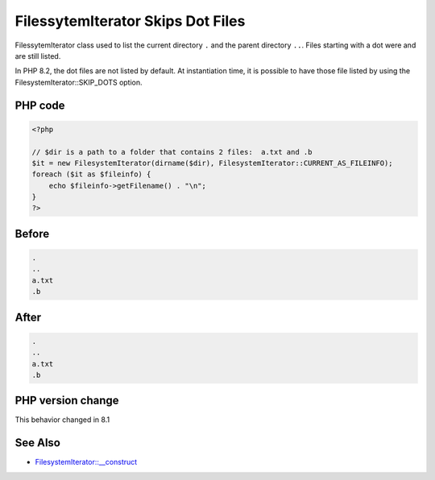 .. _`filessytemiterator-skips-dot-files`:

FilessytemIterator Skips Dot Files
==================================
.. meta::
	:description:
		FilessytemIterator Skips Dot Files: FilessytemIterator class used to list the current directory ``.
	:twitter:card: summary_large_image
	:twitter:site: @exakat
	:twitter:title: FilessytemIterator Skips Dot Files
	:twitter:description: FilessytemIterator Skips Dot Files: FilessytemIterator class used to list the current directory ``
	:twitter:creator: @exakat
	:twitter:image:src: https://php-changed-behaviors.readthedocs.io/en/latest/_static/logo.png
	:og:image: https://php-changed-behaviors.readthedocs.io/en/latest/_static/logo.png
	:og:title: FilessytemIterator Skips Dot Files
	:og:type: article
	:og:description: FilessytemIterator class used to list the current directory ``
	:og:url: https://php-tips.readthedocs.io/en/latest/tips/filessytemiteratorSkipDot.html
	:og:locale: en

FilessytemIterator class used to list the current directory ``.`` and the parent directory ``..``. Files starting with a dot were and are still listed. 



In PHP 8.2, the dot files are not listed by default. At instantiation time, it is possible to have those file listed by using the FilesystemIterator::SKIP_DOTS option.

PHP code
________
.. code-block:: php

   <?php
   
   // $dir is a path to a folder that contains 2 files:  a.txt and .b 
   $it = new FilesystemIterator(dirname($dir), FilesystemIterator::CURRENT_AS_FILEINFO);
   foreach ($it as $fileinfo) {
       echo $fileinfo->getFilename() . "\n";
   }
   ?>
   

Before
______
.. code-block:: output

   .
   ..
   a.txt
   .b

After
______
.. code-block:: output

   .
   ..
   a.txt
   .b


PHP version change
__________________
This behavior changed in 8.1


See Also
________

* `FilesystemIterator::__construct <\https://www.php.net/manual/en/filesystemiterator.construct.php>`_


